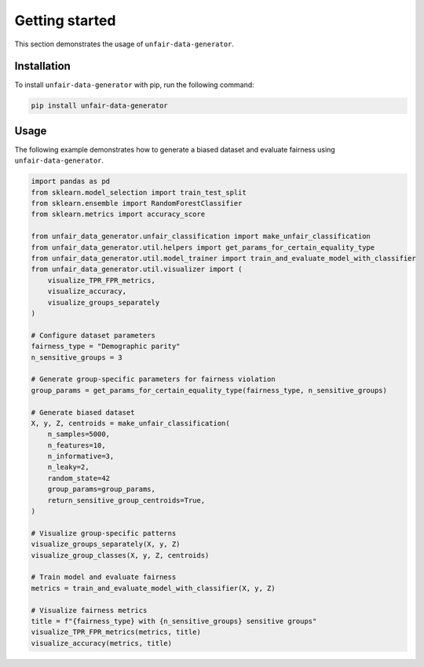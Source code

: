 Getting started
===============

This section demonstrates the usage of ``unfair-data-generator``.

Installation
------------

To install ``unfair-data-generator`` with pip, run the following command:

..  code:: bash

    pip install unfair-data-generator

Usage
-----

The following example demonstrates how to generate a biased dataset and evaluate fairness using ``unfair-data-generator``.

..  code:: python

    import pandas as pd
    from sklearn.model_selection import train_test_split
    from sklearn.ensemble import RandomForestClassifier
    from sklearn.metrics import accuracy_score

    from unfair_data_generator.unfair_classification import make_unfair_classification
    from unfair_data_generator.util.helpers import get_params_for_certain_equality_type
    from unfair_data_generator.util.model_trainer import train_and_evaluate_model_with_classifier
    from unfair_data_generator.util.visualizer import (
        visualize_TPR_FPR_metrics, 
        visualize_accuracy, 
        visualize_groups_separately
    )

    # Configure dataset parameters
    fairness_type = "Demographic parity"
    n_sensitive_groups = 3

    # Generate group-specific parameters for fairness violation
    group_params = get_params_for_certain_equality_type(fairness_type, n_sensitive_groups)

    # Generate biased dataset
    X, y, Z, centroids = make_unfair_classification(
        n_samples=5000,
        n_features=10,
        n_informative=3,
        n_leaky=2,
        random_state=42
        group_params=group_params,
        return_sensitive_group_centroids=True,
    )

    # Visualize group-specific patterns
    visualize_groups_separately(X, y, Z)
    visualize_group_classes(X, y, Z, centroids)

    # Train model and evaluate fairness
    metrics = train_and_evaluate_model_with_classifier(X, y, Z)

    # Visualize fairness metrics
    title = f"{fairness_type} with {n_sensitive_groups} sensitive groups"
    visualize_TPR_FPR_metrics(metrics, title)
    visualize_accuracy(metrics, title)